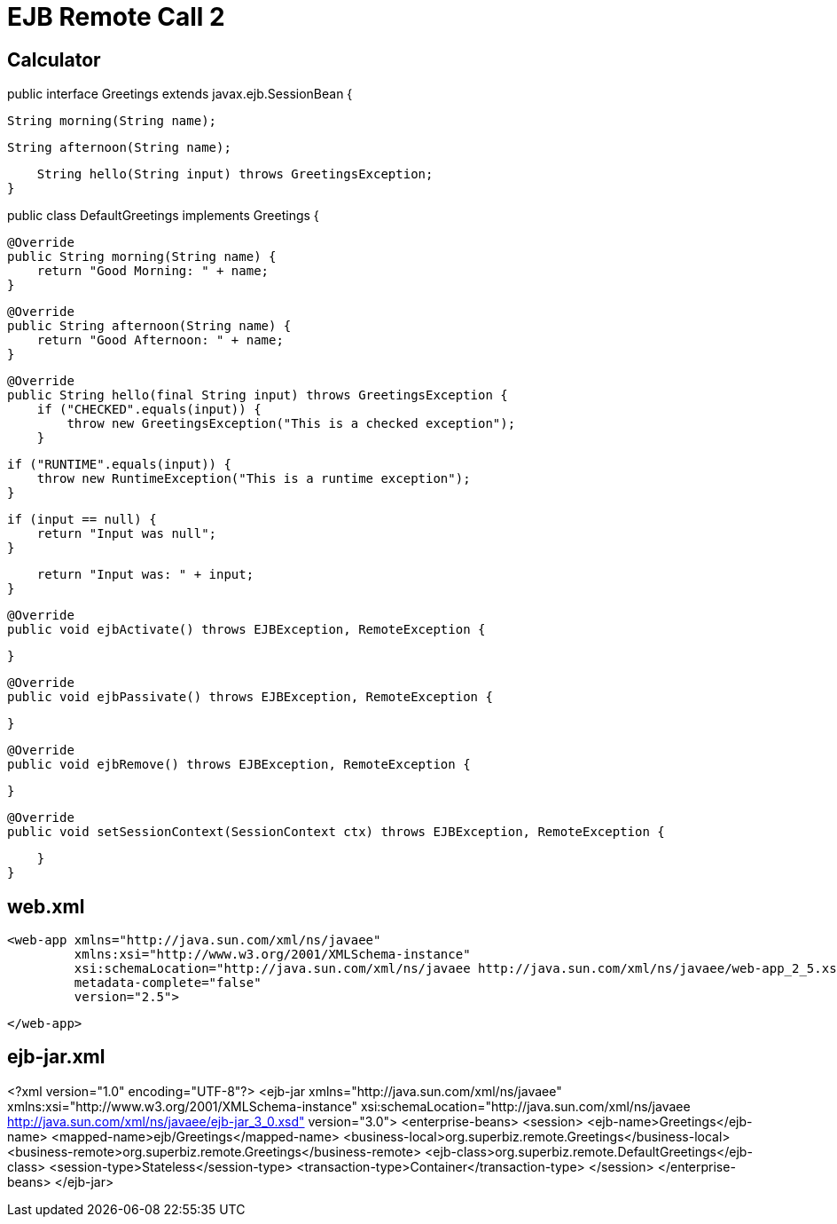 :index-group: Misc
:jbake-type: page
:jbake-status: published
= EJB Remote Call 2


## Calculator


public interface Greetings extends javax.ejb.SessionBean {

    String morning(String name);

    String afternoon(String name);

    String hello(String input) throws GreetingsException;
}


public class DefaultGreetings implements Greetings {


    @Override
    public String morning(String name) {
        return "Good Morning: " + name;
    }

    @Override
    public String afternoon(String name) {
        return "Good Afternoon: " + name;
    }

    @Override
    public String hello(final String input) throws GreetingsException {
        if ("CHECKED".equals(input)) {
            throw new GreetingsException("This is a checked exception");
        }

        if ("RUNTIME".equals(input)) {
            throw new RuntimeException("This is a runtime exception");
        }

        if (input == null) {
            return "Input was null";
        }

        return "Input was: " + input;
    }


    @Override
    public void ejbActivate() throws EJBException, RemoteException {

    }

    @Override
    public void ejbPassivate() throws EJBException, RemoteException {

    }

    @Override
    public void ejbRemove() throws EJBException, RemoteException {

    }

    @Override
    public void setSessionContext(SessionContext ctx) throws EJBException, RemoteException {

    }
}

## web.xml

    <web-app xmlns="http://java.sun.com/xml/ns/javaee"
             xmlns:xsi="http://www.w3.org/2001/XMLSchema-instance"
             xsi:schemaLocation="http://java.sun.com/xml/ns/javaee http://java.sun.com/xml/ns/javaee/web-app_2_5.xsd"
             metadata-complete="false"
             version="2.5">
    
    </web-app>
    

## ejb-jar.xml

<?xml version="1.0" encoding="UTF-8"?>
<ejb-jar xmlns="http://java.sun.com/xml/ns/javaee"
         xmlns:xsi="http://www.w3.org/2001/XMLSchema-instance"
         xsi:schemaLocation="http://java.sun.com/xml/ns/javaee
		  http://java.sun.com/xml/ns/javaee/ejb-jar_3_0.xsd"
         version="3.0">
    <enterprise-beans>
        <session>
            <ejb-name>Greetings</ejb-name>
            <mapped-name>ejb/Greetings</mapped-name>
            <business-local>org.superbiz.remote.Greetings</business-local>
            <business-remote>org.superbiz.remote.Greetings</business-remote>
            <ejb-class>org.superbiz.remote.DefaultGreetings</ejb-class>
            <session-type>Stateless</session-type>
            <transaction-type>Container</transaction-type>
        </session>
    </enterprise-beans>
</ejb-jar>
